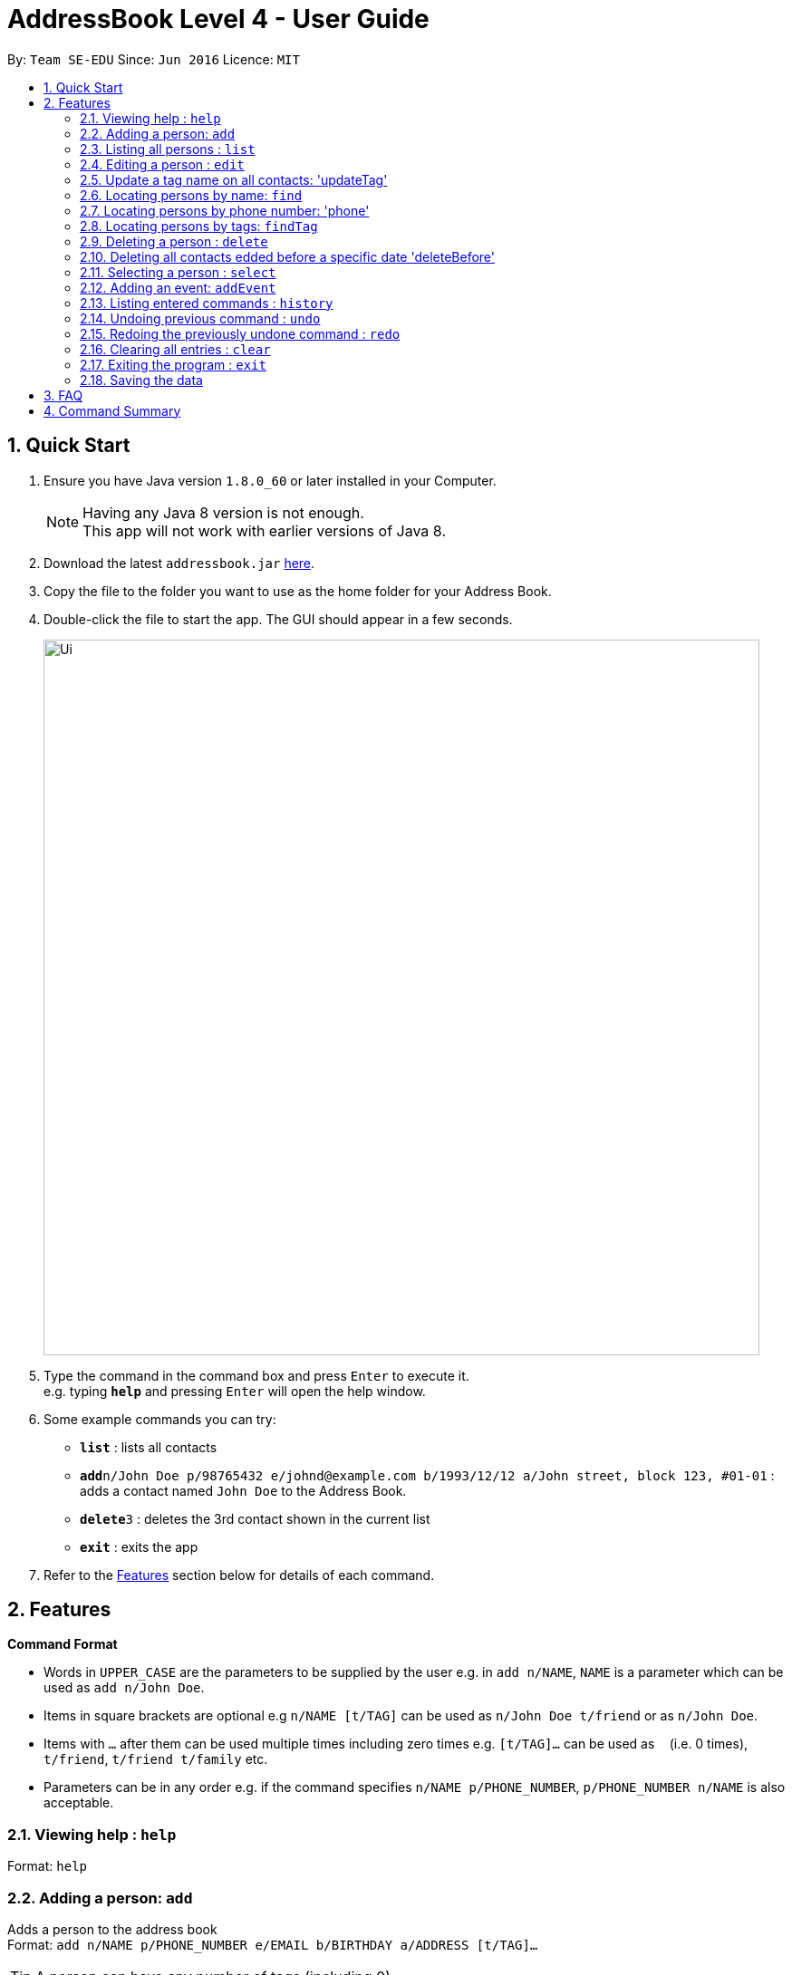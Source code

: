 = AddressBook Level 4 - User Guide
:toc:
:toc-title:
:toc-placement: preamble
:sectnums:
:imagesDir: images
:stylesDir: stylesheets
:experimental:
ifdef::env-github[]
:tip-caption: :bulb:
:note-caption: :information_source:
endif::[]
:repoURL: https://github.com/se-edu/addressbook-level4

By: `Team SE-EDU`      Since: `Jun 2016`      Licence: `MIT`

== Quick Start

.  Ensure you have Java version `1.8.0_60` or later installed in your Computer.
+
[NOTE]
Having any Java 8 version is not enough. +
This app will not work with earlier versions of Java 8.
+
.  Download the latest `addressbook.jar` link:{repoURL}/releases[here].
.  Copy the file to the folder you want to use as the home folder for your Address Book.
.  Double-click the file to start the app. The GUI should appear in a few seconds.
+
image::Ui.png[width="790"]
+
.  Type the command in the command box and press kbd:[Enter] to execute it. +
e.g. typing *`help`* and pressing kbd:[Enter] will open the help window.
.  Some example commands you can try:

* *`list`* : lists all contacts
* **`add`**`n/John Doe p/98765432 e/johnd@example.com b/1993/12/12 a/John street, block 123, #01-01` : adds a contact named `John Doe` to the Address Book.
* **`delete`**`3` : deletes the 3rd contact shown in the current list
* *`exit`* : exits the app

.  Refer to the link:#features[Features] section below for details of each command.

== Features

====
*Command Format*

* Words in `UPPER_CASE` are the parameters to be supplied by the user e.g. in `add n/NAME`, `NAME` is a parameter which can be used as `add n/John Doe`.
* Items in square brackets are optional e.g `n/NAME [t/TAG]` can be used as `n/John Doe t/friend` or as `n/John Doe`.
* Items with `…`​ after them can be used multiple times including zero times e.g. `[t/TAG]...` can be used as `{nbsp}` (i.e. 0 times), `t/friend`, `t/friend t/family` etc.
* Parameters can be in any order e.g. if the command specifies `n/NAME p/PHONE_NUMBER`, `p/PHONE_NUMBER n/NAME` is also acceptable.
====

=== Viewing help : `help`

Format: `help`

=== Adding a person: `add`

Adds a person to the address book +
Format: `add n/NAME p/PHONE_NUMBER e/EMAIL b/BIRTHDAY a/ADDRESS [t/TAG]...`

[TIP]
A person can have any number of tags (including 0)

Examples:

* `add n/John Doe p/98765432 e/johnd@example.com b/1995/5/21 a/John street, block 123, #01-01`
* `add n/Betsy Crowe t/friend e/betsycrowe@example.com a/Newgate Prison p/1234567 b/1999/10/10 t/criminal`

=== Listing all persons : `list`

Shows a list of all persons in the address book. +
Format: `list`

=== Editing a person : `edit`

Edits an existing person in the address book. +
Format: `edit PHONE [n/NAME] [p/PHONE] [e/EMAIL] [b/BIRTHDAY] [a/ADDRESS] [t/TAG]...`

****
* Edits the person at the specified `PHONE`. The phone refers to the phone number of the person that you want to edit.
* At least one of the optional fields must be provided.
* Existing values will be updated to the input values.
* When editing tags, the existing tags of the person will be removed i.e adding of tags is not cumulative.
* You can remove all the person's tags by typing `t/` without specifying any tags after it.
****

Examples:

* `edit 91229323 p/91234567 e/johndoe@example.com` +
Edits the phone number and email address of the 1st person to be `91234567` and `johndoe@example.com` respectively.
* `edit 91212332 n/Betsy Crower t/` +
Edits the name of the 2nd person to be `Betsy Crower` and clears all existing tags.

=== Update a tag name on all contacts: 'updateTag'

Update a specified tag name with a new tag name on all contacts in addressbook. +
Format: 'updateTag [t/oldTAG] [t/newTAG]'

****
* 'oldTag' must already exist in address book.
* 'newTag' can be a tag that already exists in address book.
* Updates the tag 'oldTAG' with the new tag 'newTAG'.
* After this command is executed, 'oldTAG' no longer exists and the tag 'oldTAG' in any contact will be updated with 'newTAG'.
****

Examples:

* 'updateTAG friend highschool_friend'+
Any contact with tag 'friend' now has tag 'highschool_friend' and no longer has tag 'friend'

=== Locating persons by name: `find`

Finds persons whose names contain fully or partially any of the given keywords. +
Format: `find KEYWORD [MORE_KEYWORDS]`

****
* The search is case insensitive. e.g `hans` will match `Hans`
* The order of the keywords does not matter. e.g. `Hans Bo` will match `Bo Hans`
* Only the name is searched.
* Partial words will be matched e.g. `Han` will match `Hans`
* Persons matching at least one keyword will be returned (i.e. `OR` search). e.g. `Hans Bo` will return `Hansell Gruber`, `Robert Lee`
****

Examples:

* `find John` +
Returns `john` and `John Doe`
* `find Betsy Tim John` +
Returns any person having names `Betsy`, `Tim`, or `John`

=== Locating persons by phone number: 'phone'

Finds person whose phone numbers match with at least a phone number in the specified list // Note that we plan to add multiple phone numbers to a person
Format: 'phone NUMBER [MORE_NUMBERS]'

****
* The order of phone numbers being queried does not matter.
* Only the phone number is searched.
* Only full numbers will be matched e.b. '12345' will not match '123456' // can be modifed latter to match a chain of partial number
****

Examples:

* 'phone 123456'+
Returns person with phone number 123456
* 'phone 123456 654321'
Returns persons with phone numbers matching with '123456' or '654321'.

=== Locating persons by tags: `findTag`

Finds persons whose tags include all of the given keywords. +
Format: `findTag KEYWORD [MORE_KEYWORDS]`

****
* The search is case insensitive. e.g `cs2103t` will match `CS2103T`
* The order of the keywords does not matter.
* Only the tag is searched.
* Only full words will be matched e.g. `cs210` will not match `cs2101`
* Only persons matching at all keywords will be returned (i.e. `AND` search). e.g. e.g. `friend cs2103t` will match all
contacts that have both `friend` and `cs2103t` tags
****

Examples:

* `findTag friend` +
Returns any person with a `friend` tag
* `findTag CS2103T friend` +
Returns all persons with both `friend` and `CS2103T` tag.

=== Deleting a person : `delete`

Deletes the specified person from the address book. +
Format: `delete INDEX`

****
* Deletes the person at the specified `INDEX`.
* The index refers to the index number shown in the most recent listing.
* The index *must be a positive integer* 1, 2, 3, ...
****

Examples:

* `list` +
`delete 2` +
Deletes the 2nd person in the address book.
* `find Betsy` +
`delete 1` +
Deletes the 1st person in the results of the `find` command.

=== Deleting all contacts edded before a specific date 'deleteBefore'

Deletes all persons added before the date specified from the address book. +
Format: 'deleteBefore [DATE] [MONTH] [YEAR]'

****
* Deletes all persons added before date 'DATE', month 'MONTH' and year 'YEAR'
* This command is undoable.
* 'DATE', 'MONTH' and 'YEAR' must be respectively valid date, month and year.
****

Examples:

* 'deleteBefore 10/01/2014' +
Deletes all persons add before 10/01/2014 from the address book. 

=== Selecting a person : `select`

Selects the person identified by the index number used in the last person listing. +
Format: `select INDEX`

****
* Selects the person and loads the Google search page the person at the specified `INDEX`.
* The index refers to the index number shown in the most recent listing.
* The index *must be a positive integer* `1, 2, 3, ...`
****

Examples:

* `list` +
`select 2` +
Selects the 2nd person in the address book.
* `find Betsy` +
`select 1` +
Selects the 1st person in the results of the `find` command.

=== Adding an event: `addEvent`

Adds a person to the address book +
Format: `addEvent INDEX n/EVENT_NAME d/DD-MM-YY [e/EXTRA]`

[TIP]
The event extra description is optional, can use as a to-do list. +
The event date is `dd-mm-yy` format in which `yy` is the last 2 digits of the year.


Examples:

* `addEvent 1 n/Return 5$ d/09-08-17 e/lunch money` +
Add a new event associate with the 1st person in the list.
* `addEvent 2 n/Project Meeting d/25-11-17 e/IS1103, read up on last week lecture` +
Add a new event associate with the 2nd person in the list.

=== Listing entered commands : `history`

Lists all the commands that you have entered in reverse chronological order. +
Format: `history`

[NOTE]
====
Pressing the kbd:[&uarr;] and kbd:[&darr;] arrows will display the previous and next input respectively in the command box.
====

// tag::undoredo[]
=== Undoing previous command : `undo`

Restores the address book to the state before the previous _undoable_ command was executed. +
Format: `undo`

[NOTE]
====
Undoable commands: those commands that modify the address book's content (`add`, `delete`, `edit` and `clear`).
====

Examples:

* `delete 1` +
`list` +
`undo` (reverses the `delete 1` command) +

* `select 1` +
`list` +
`undo` +
The `undo` command fails as there are no undoable commands executed previously.

* `delete 1` +
`clear` +
`undo` (reverses the `clear` command) +
`undo` (reverses the `delete 1` command) +

=== Redoing the previously undone command : `redo`

Reverses the most recent `undo` command. +
Format: `redo`

Examples:

* `delete 1` +
`undo` (reverses the `delete 1` command) +
`redo` (reapplies the `delete 1` command) +

* `delete 1` +
`redo` +
The `redo` command fails as there are no `undo` commands executed previously.

* `delete 1` +
`clear` +
`undo` (reverses the `clear` command) +
`undo` (reverses the `delete 1` command) +
`redo` (reapplies the `delete 1` command) +
`redo` (reapplies the `clear` command) +
// end::undoredo[]

=== Clearing all entries : `clear`

Clears all entries from the address book. +
Format: `clear`

=== Exiting the program : `exit`

Exits the program. +
Format: `exit`

=== Saving the data

Address book data are saved in the hard disk automatically after any command that changes the data. +
There is no need to save manually.

== FAQ

*Q*: How do I transfer my data to another Computer? +
*A*: Install the app in the other computer and overwrite the empty data file it creates with the file that contains the data of your previous Address Book folder.

== Command Summary

* *Add* `add n/NAME p/PHONE_NUMBER e/EMAIL b/BIRTHDAY a/ADDRESS [t/TAG]...` +
e.g. `add n/James Ho p/22224444 e/jamesho@example.com b/1993/01/03 a/123, Clementi Rd, 1234665 t/friend t/colleague`
* *Clear* : `clear`
* *Delete* : `delete INDEX` +
e.g. `delete 3`
* *Edit* : `edit INDEX [n/NAME] [p/PHONE_NUMBER] [e/EMAIL] [b/BIRTHDAY] [a/ADDRESS] [t/TAG]...` +
e.g. `edit 2 n/James Lee e/jameslee@example.com`
* *Find* : `find KEYWORD [MORE_KEYWORDS]` +
e.g. `find James Jake`
* *List* : `list`
* *Help* : `help`
* *Select* : `select INDEX` +
e.g.`select 2`
* *History* : `history`
* *Undo* : `undo`
* *Redo* : `redo`
